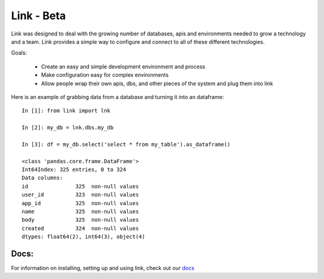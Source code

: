 
===================
Link - Beta 
===================

Link was designed to deal with the growing number of databases, apis and
environments needed to grow a technology and a team.  Link provides a simple way
to configure and connect to all of these different technologies.  

Goals:
    
    * Create an easy and simple development environment and process
    * Make configuration easy for complex environments
    * Allow people wrap their own apis, dbs, and other pieces of the system and plug them into link

Here is an example of grabbing data from a database and turning it into an
dataframe::

    In [1]: from link import lnk

    In [2]: my_db = lnk.dbs.my_db

    In [3]: df = my_db.select('select * from my_table').as_dataframe()

    <class 'pandas.core.frame.DataFrame'>
    Int64Index: 325 entries, 0 to 324
    Data columns:
    id               325  non-null values
    user_id          323  non-null values
    app_id           325  non-null values
    name             325  non-null values
    body             325  non-null values
    created          324  non-null values
    dtypes: float64(2), int64(3), object(4)


Docs:
^^^^^^^^^

For information on installing, setting up and using link, check out our `docs <https://link-docs.readthedocs.org/en/latest/>`_ 


